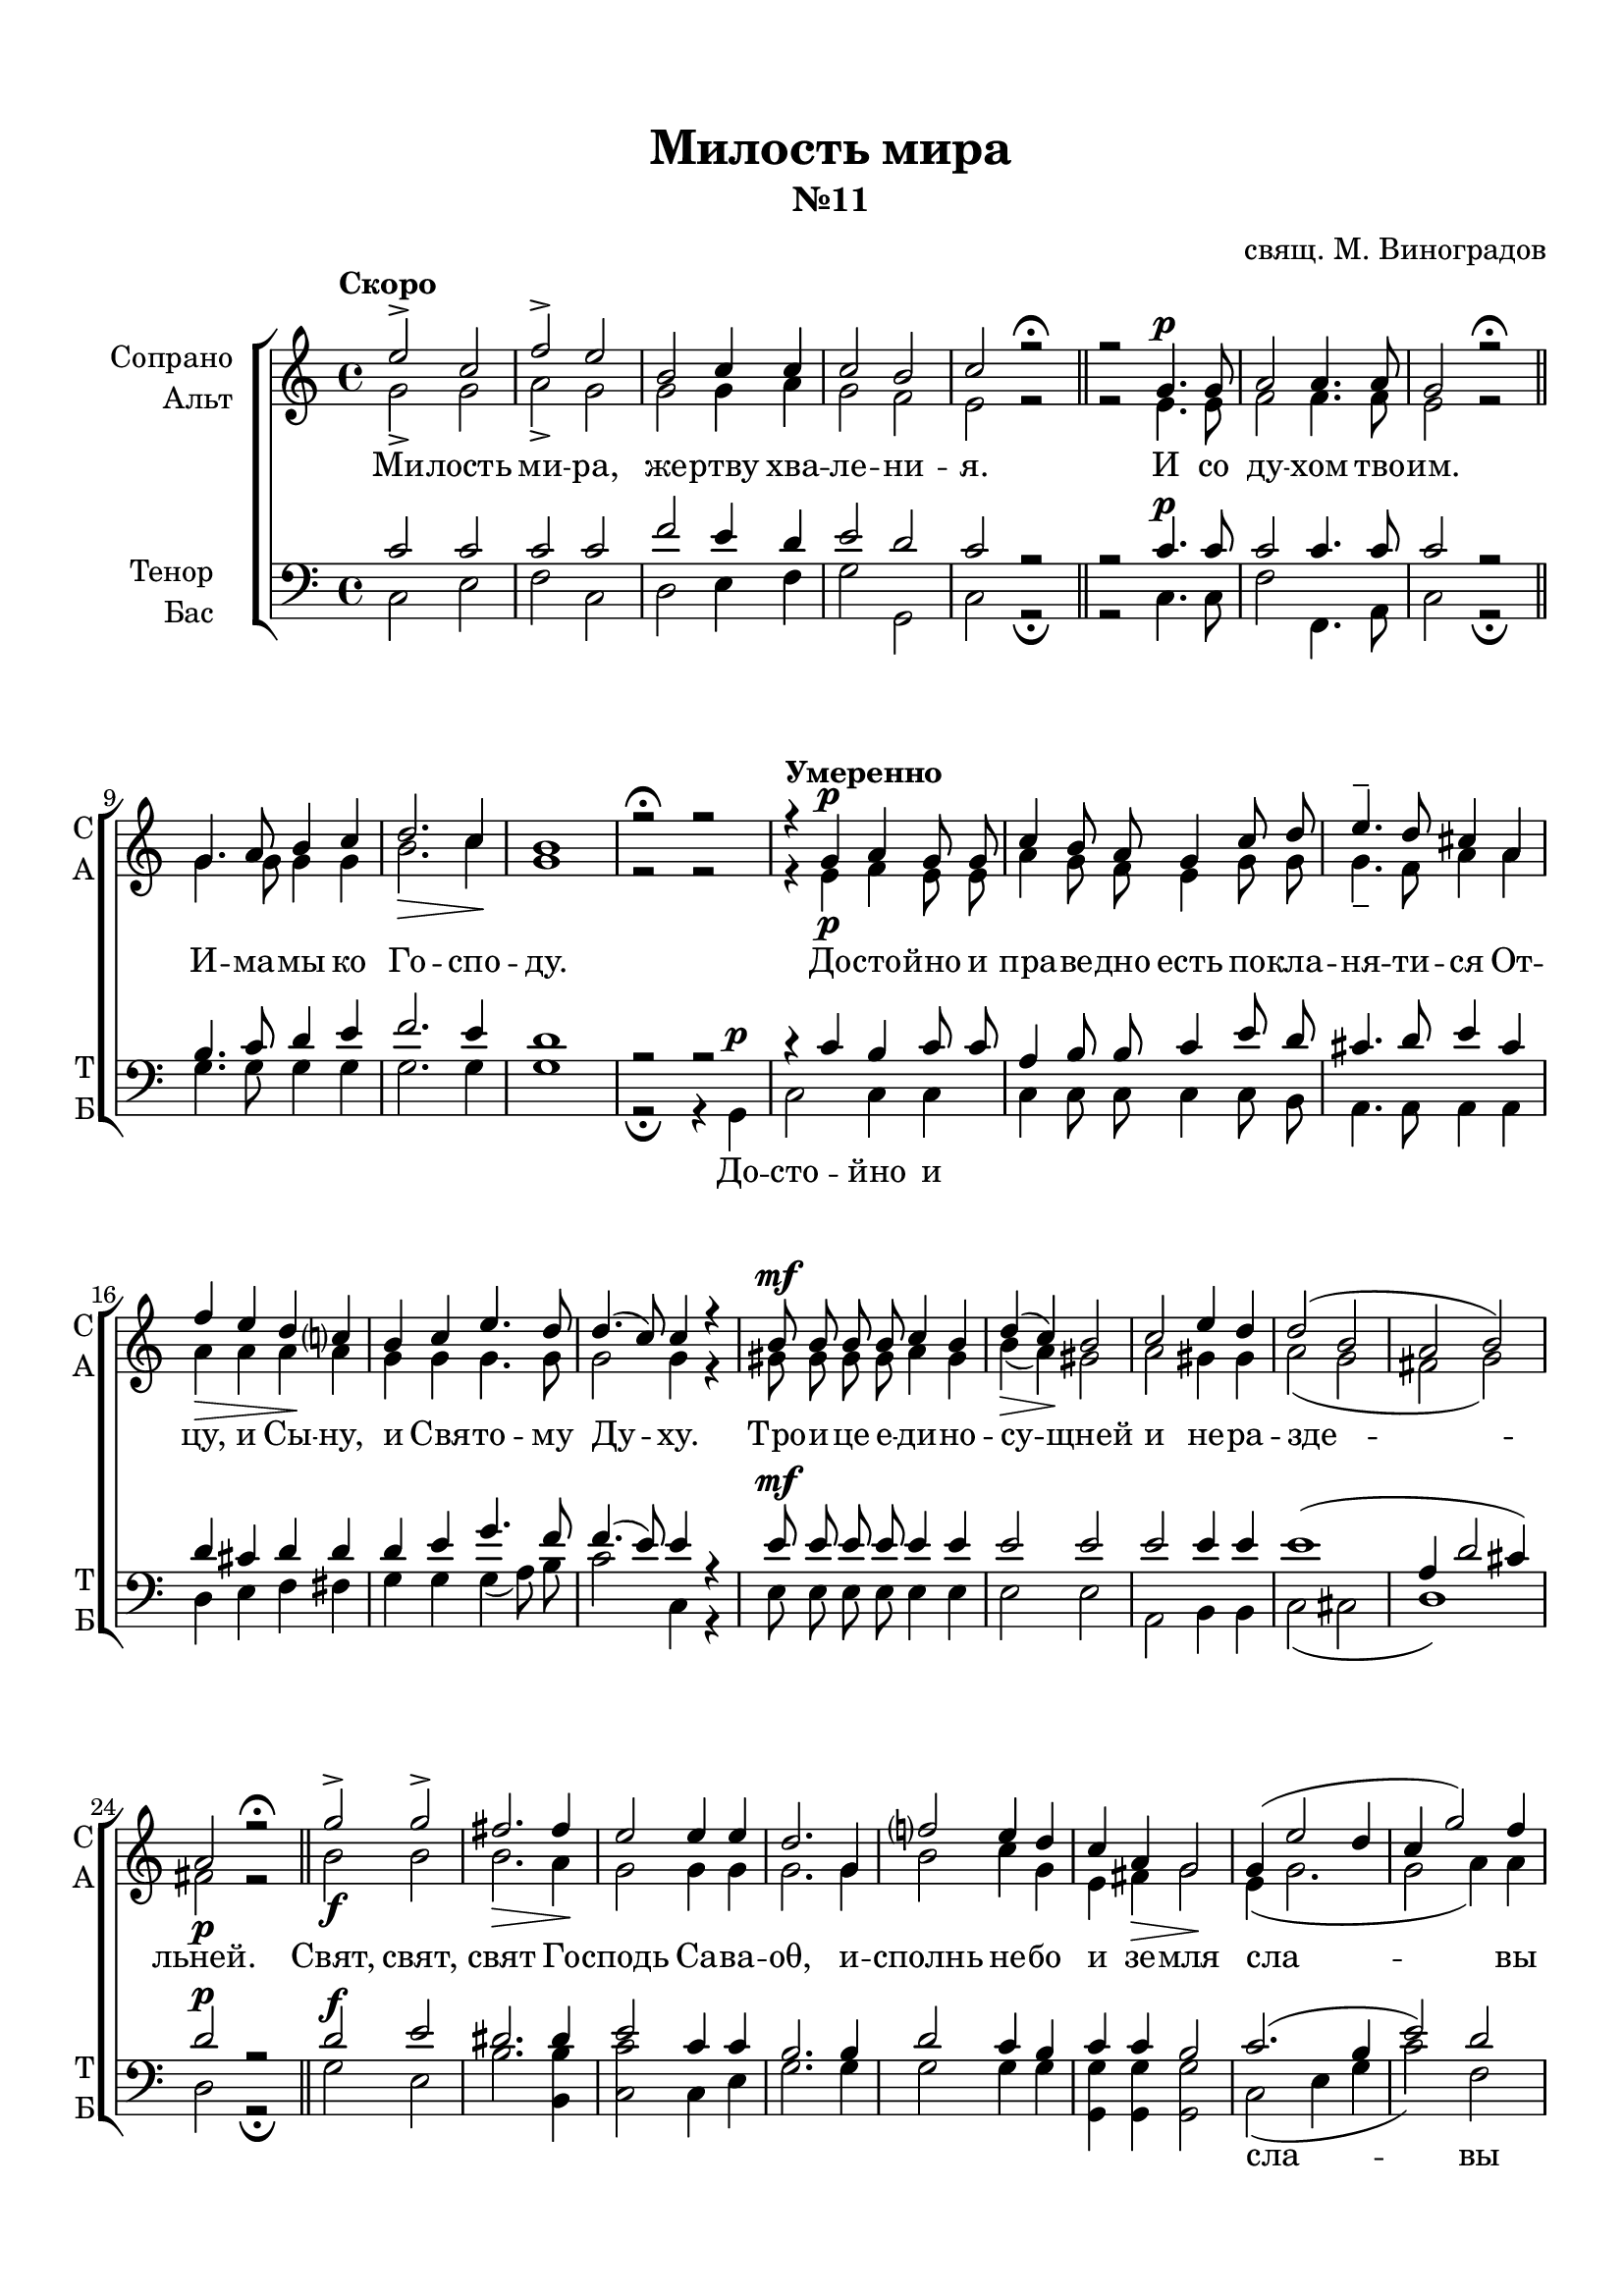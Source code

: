 \version "2.18.2"

% закомментируйте строку ниже, чтобы получался pdf с навигацией
#(ly:set-option 'point-and-click #f)
#(ly:set-option 'midi-extension "mid")
#(set-default-paper-size "a4")
%#(set-global-staff-size 18)

\header {
  title = "Милость мира"
  subtitle = "№11"
  composer = "свящ. М. Виноградов"
  % Удалить строку версии LilyPond 
  tagline = ##f
}

global = {
  \key c \major
  \time 4/4
  \autoBeamOff
}

%make visible number of every 2-nd bar
secondbar = {
  \override Score.BarNumber.break-visibility = #end-of-line-invisible
  \set Score.barNumberVisibility = #(every-nth-bar-number-visible 2)
}

%use this as temporary line break
abr = { \break }

% uncommend next line when finished
abr = {}

%once hide accidental (runaround for cadenza
nat = { \once \hide Accidental }

sopvoice = \relative c'' {
  \global
  
  \tempo "Скоро" e2-> c |
  f-> e |
  b c4 c |
  c2 b |
  c r\fermata | \bar "||" \abr
  r2 g4. g8 |
  a2 a4. a8 |
  g2 r\fermata \bar "||"
  g4. a8 b4 c | \abr
  d2.\> c4\! b1 |
  r2\fermata r \tempo "Умеренно"|
  r4 g4\p a g8 g | \abr
  c4 b8 a g4 c8 d |
  e4.-- d8 cis4 a | \abr
  
  f'4\> e d\! c? |
  b c e4. d8 |
  d4.( c8) c4 r | \abr
  b8 b b b c4 b |
  d(\> c)\! b2 |
  c e4 d | \abr
  d2( b |
  a b) |
  a\p r\fermata \bar "||"
  g'->\f g-> fis2.\> fis4\! |
  e2 e4 e | \abr
  d2. g,4 |
  f'?2 e4 d |
  c a\> g2\! | \abr
  g4( e'2 d4 |
  c g'2) f4 | \break
  e2 d |
  e r4 g, |
  <b d>2 b | \abr
  <c e>-> <b d>4 r |
  R1*2 |
  a2 b4 c | \abr
  d2 c | \break
  b c4(\cresc d) |
  e2 d4 d |
  c2\< d4 e\! | \abr
  f1 |
  e |
  d( |
  <d g>) |
  <c e>2 r\fermata \bar "||"
  g1\p |
  a2 r\fermata \bar "||" \abr
  a1 |
  g2 r\fermata \bar "||" \break
  \tempo "Медленно" \cadenzaOn g4 g2. \bar ""|
  g4 a2. \bar "" a4 c2. \bar "" a4\> a\! a \bar "" \abr
  g2.\! \breathe \bar "" g4 c2.\> \bar "" b4\!  a g\! g2(\< f4) \bar "" a2(\! g4) f \bar "" \abr
  e1\pp \bar "|" r2 r gis4( a) b2 a4 gis gis \bar "" c2(\> b4 a2)\! \bar "" \abr
  gis!2 a1\fermata\p \bar "" r4 a bes2-> a4 \nat g f1 \bar "" <f a>2-> <f g>2 <e g>1\fermata \cadenzaOff \bar "|."  
}


altvoice = \relative c'' {
  \global
  \dynamicUp  
  g2-> g |
  a-> g |
  g g4 a |
  g2 f e r |
  r2 e4.\p e8 |
  f2 f4. f8 |
  e2 r |
  g4. g8 g4 g |
  b2. c4 g1 |
  r2 r |
  r4 e\p f e8 e |
  a4 g8 f e4 g8 g |
  g4.-- f8 a4 a |
  a4 a a a |
  g g g4. g8 |
  g2 g4 r |
  gis8\mf gis gis gis a4 gis |
  b( a) gis2 |
  a gis4 gis |
  a2( g |
  fis g) |
  fis r |
  b2 b |
  b2. a4 |
  g2 g4 g |
  g2. g4  |
  b2 c4 g |
  e fis g2 |
  e4( g2. |
  g2 a4) a |
  g2 g |
  g r4 g |
  g2 g |
  fis2-> g4 r |
  R1*2 |
  e2\p e4 e |
  e2 e |
  e e |
  e gis4 gis |
  a2 a4 a |
  a\f( d2 g,4) |
  g1 |
  a( |
  g) |
  g2 r
  e1 |
  f2 r
  f1 |
  d2 r|
  e4\p e2. e4 f2. f4 a2. f4 f f
  e2. \breathe e4 e2. e4 e e e( cis d) f2( e4) d
  c1 r2 r e2\p e4( gis) a e e e2. e2
  e4( d) c1 r4 c4 cis2 cis4 e d1 d2 d \nat c1
}


tenorvoice = \relative c' {
  \global
  \dynamicUp 
  c2 c |
  c c |
  f e4 d |
  e2 d |
  c r | \abr
  r2 c4. c8 |
  c2 c4. c8 |
  c2 r |
  b4. c8 d4 e | \abr
  f2. e4 d1 |
  r2 r |
  r4 c b c8 c | \abr
  a4 b8 b c4 e8 d | 
  cis4. d8 e4 cis | \abr
  d cis d d |
  d e g4. f8 |
  f4.( e8) e4 r |
  e8 e e e e4 e |
  e2 e |
  e e4 e |
  e1( |
  a,4 d2 cis4) |
  d2 r
  d2 e |
  dis2. dis4 |
  e2 c4 c |
  b2. b4 |
  d2 c4 b |
  c c b2 |
  c2.( b4 |
  e2) d |
  c b |
  c r |
  R1
  r2 r4 d4 |
  e2 d2 |
  c b |
  a gis4 a |
  b2 a |
  gis2 a4( b) |
  c2 b4 b |
  a2 b4 c |
  d1( |
  c)
  f1~ |
  f1 |
  e2 r |
  c1\p |
  c2 r
  c1 |
  b2 r|
  g4 c2. bes4 a2. c4 c2. c4 c c
  c2. \breathe c4 e2. d4 c bes! a2. b2. b4
  c1 r2 r b4( c) d2 c4 b b e2( d4 c2)
  b2 a1 r4 a4 g2 a4 bes8[( a]) a1 b2 b c1
}


bassvoice = \relative c {
  \global
  \dynamicUp
  c2 e |
  f c |
  d e4 f |
  g2 g, |
  c r\fermata
  r2 c4.\p c8 |
  f2 f,4. a8 |
  c2 r\fermata |
  g'4. g8 g4 g |
  g2. g4 g1 |
  r2\fermata r4
  g,\p c2 c4 c |
  c c8 c c4 c8 b |
  a4. a8 a4 a |
  d e f fis |
  g g g( a8) b |
  c2 c,4 r |
  e8\mf e e e e4 e |
  e2 e |
  a, b4 b |
  c2( cis |
  d1 )
  d2\p r\fermata |
  g\f e |
  b'2. <b b,>4 |
  <c c,>2 c,4 e |
  g2. g4 |
  g2 g4 g |
  <g g,> q q2 |
  c,2( e4 g |
  c2) f, |
  g g, |
  c r |
  R1
  r2 r4 g' |
  c2 <g b> |
  a <gis e> |
  c,\p b4 a |
  gis2 a4( c) |
  e2 e |
  e e4 e |
  a2 a4 a |
  a2(\f b |
  c g4) e |
  <f c'>1( |
  <g b>) |
  <c c,>2 r\fermata |
  c,1 f2 r\fermata |
  f1 |
  g2 r\fermata |
  <c, c,>4\p q2. q4 <f f,>2. q4 q2. q4 f, a
  c2. \breathe c4 a2. b4 c cis d2. g,2. g4
  \nat c1\pp
  <c c,>4( <d d,>) <e e,>1\p~ q2 q4 q q q2.~ q2
  q2 <f f,>1\p\fermata r4 f4 e2 e4 cis4 d1 g,2 g \nat c1\fermata
}

lyricscore = \lyricmode {
  Ми -- лость ми -- ра, же -- ртву хва -- ле -- ни -- я.
  И со ду -- хом тво -- им.
  И -- ма -- мы ко Го -- спо -- ду.
  До -- сто -- йно и пра -- ве -- дно есть
  по -- кла -- ня -- ти -- ся От -- цу, и Сы -- ну,
  и Свя -- то -- му Ду -- ху.
  Тро -- и -- це е -- ди -- но -- су -- щней и не -- ра -- зде -- льней.
  Свят, свят, свят Го -- сподь Са -- ва -- оθ, 
  и -- сполнь не -- бо и зе -- мля
  сла -- вы Тво -- е -- я.
  О -- са -- нна
  в_вы -- шних, бла -- го -- сло -- вен гря -- дый во и -- мя Го -- спо -- дне,
  о -- са -- нна в_вы -- шних.
  А -- минь. А -- минь.
  Те -- бе по -- ем, Те -- бе бла -- го -- сло -- вим,
  Те -- бе бла -- го -- да -- рим, Го -- спо -- ди, 
  и мо -- ли -- мти -- ся, Бо -- же наш, и мо -- ли -- мти -- ся, Бо -- же наш.
}

lyricbass = \lyricmode {
  \repeat unfold 23 \skip 1
  До -- сто -- йно и 
  \repeat unfold 48 \skip 1
  сла -- вы
  \repeat unfold 3 \skip 1
  О -- са -- нна
  в_вы -- шних.
  \repeat unfold 12 \skip 1
  о -- са -- нна
  \repeat unfold 25 \skip 1
  И мо_-
}

\bookpart {
  \paper {
    top-margin = 15
    left-margin = 15
    right-margin = 10
    bottom-margin = 15
    indent = 20
    ragged-bottom = ##f
  }
  \score {
    %  \transpose c bes {
    \new ChoirStaff <<
      \new Staff = "upstaff" \with {
        instrumentName = \markup { \right-column { "Сопрано" "Альт"  } }
        shortInstrumentName = \markup { \right-column { "С" "А"  } }
        midiInstrument = "voice oohs"
      } <<
        \new Voice = "soprano" { \voiceOne \sopvoice }
        \new Voice  = "alto" { \voiceTwo \altvoice }
      >> 
      
      \new Lyrics = "sopranos"
      % or: \new Lyrics \lyricsto "soprano" { \lyricscore }
      % alternative lyrics above up staff
      %\new Lyrics \with {alignAboveContext = "upstaff"} \lyricsto "soprano" \lyricst
      
      \new Staff = "downstaff" \with {
        instrumentName = \markup { \right-column { "Тенор" "Бас" } }
        shortInstrumentName = \markup { \right-column { "Т" "Б" } }
        midiInstrument = "voice oohs"
      } <<
        \new Voice = "tenor" { \voiceOne \clef bass \tenorvoice }
        \new Voice = "bass" { \voiceTwo \bassvoice }
      >>
      
      \new Lyrics = "bass"

      \context Lyrics = "sopranos" {
        \lyricsto "soprano" {
          \lyricscore
        }
      }
      
      \context Lyrics = "bass" {
        \lyricsto "bass" {
          \lyricbass
        }
      }
    >>
    %  }  % transposeµ
    \layout { 
      \context {
        \Score
      }
      \context {
        \Staff
        % удаляем обозначение темпа из общего плана
        %  \remove "Time_signature_engraver"
        %  \remove "Bar_number_engraver"
      }
      %Metronome_mark_engraver
    }
  }
}

\bookpart {
  \score {
    \unfoldRepeats
    %  \transpose c bes {
    \new ChoirStaff <<
      \new Staff = "upstaff" \with {
        instrumentName = \markup { \right-column { "Сопрано" "Альт"  } }
        shortInstrumentName = \markup { \right-column { "С" "А"  } }
        midiInstrument = "voice oohs"
      } <<
        \new Voice = "soprano" { \voiceOne \sopvoice }
        \new Voice  = "alto" { \voiceTwo \altvoice }
      >> 
      
      \new Lyrics = "sopranos"
      
      \new Staff = "downstaff" \with {
        instrumentName = \markup { \right-column { "Тенор" "Бас" } }
        shortInstrumentName = \markup { \right-column { "Т" "Б" } }
        midiInstrument = "voice oohs"
      } <<
        \new Voice = "tenor" { \voiceOne \clef bass \tenorvoice }
        \new Voice = "bass" { \voiceTwo \bassvoice }
      >>
      \context Lyrics = "sopranos" {
        \lyricsto "soprano" {
          \lyricscore
        }
      }
    >>
    %  }  % transposeµ
    \midi {
      \tempo 2=90
    }
  }
}
